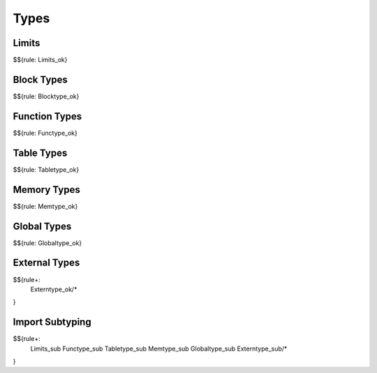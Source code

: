 .. _valid-types:

Types
-----

Limits
~~~~~~

$${rule: Limits_ok}

Block Types
~~~~~~~~~~~

$${rule: Blocktype_ok}

Function Types
~~~~~~~~~~~~~~

$${rule: Functype_ok}

Table Types
~~~~~~~~~~~

$${rule: Tabletype_ok}

Memory Types
~~~~~~~~~~~~

$${rule: Memtype_ok}

Global Types
~~~~~~~~~~~~

$${rule: Globaltype_ok}

External Types
~~~~~~~~~~~~~~

$${rule+:
  Externtype_ok/*
}

Import Subtyping
~~~~~~~~~~~~~~~~

$${rule+:
  Limits_sub
  Functype_sub
  Tabletype_sub
  Memtype_sub
  Globaltype_sub
  Externtype_sub/*
}

